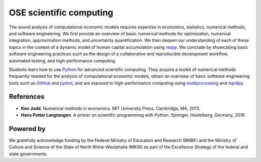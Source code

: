 .. OSE Scientific Computing documentation master file, created by
   sphinx-quickstart on Tue Jul  7 07:15:41 2020.
   You can adapt this file completely to your liking, but it should at least
   contain the root `toctree` directive.

OSE scientific computing
=========================

The sound analysis of computational economic models requires expertise in economics, statistics, numerical methods, and software engineering. We first provide an overview of basic numerical methods for optimization, numerical integration, approximation methods, and uncertainty quantification.  We then deepen our understanding of each of these topics in the context of a dynamic model of human capital accumulation using `respy <https://respy.readthedocs.io>`_. We conclude by showcasing basic software engineering practices such as the design of a collaborative and reproducible development workflow, automated testing, and high-performance computing.

Students learn how to use `Python <https://www.python.org>`_ for advanced scientific computing. They acquire a toolkit of numerical methods frequently needed for the analysis of computational economic models, obtain an overview of basic software engineering tools such as `GitHub <https://www.github.com>`_ and `pytest <https://docs.pytest.org>`_, and are exposed to high-performance computing using `multiprocessing <https://docs.python.org/3/library/multiprocessing.html>`_ and `mpi4py <https://mpi4py.readthedocs.io>`_.

References
----------

* **Ken Judd**. Numerical methods in economics. MIT University Press, Cambridge, MA, 2013.
* **Hans Petter Langtangen**. A primer on scientific programming with Python. Springer, Heidelberg, Germany, 2016.

Powered by
----------

.. image:: ../_static/images/fig-ose.svg
  :width: 22 %
  :target: https://open-econ.org

.. image:: ../_static/images/fig-novolos.svg
  :width: 10 %
  :target: https://nuvolos.cloud

.. image:: ../_static/images/fig-tra.png
  :width: 10 %
  :target: https://www.uni-bonn.de/research/research-profile/mathematics-modelling-and-simulation-of-complex-systems-1

We gratefully acknowledge funding by the Federal Ministry of Education and Research (BMBF) and the Ministry of Culture and Science of the State of North Rhine-Westphalia (MKW) as part of the Excellence Strategy of the federal and state governments.
